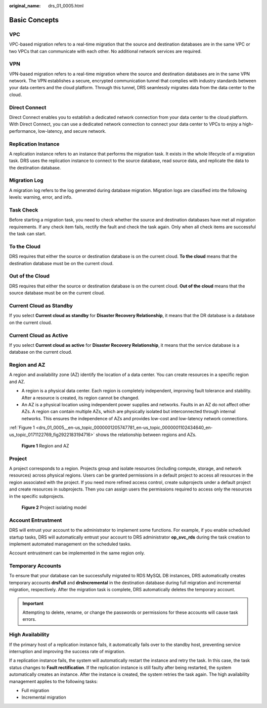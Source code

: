 :original_name: drs_01_0005.html

.. _drs_01_0005:

Basic Concepts
==============

VPC
---

VPC-based migration refers to a real-time migration that the source and destination databases are in the same VPC or two VPCs that can communicate with each other. No additional network services are required.

VPN
---

VPN-based migration refers to a real-time migration where the source and destination databases are in the same VPN network. The VPN establishes a secure, encrypted communication tunnel that complies with industry standards between your data centers and the cloud platform. Through this tunnel, DRS seamlessly migrates data from the data center to the cloud.

Direct Connect
--------------

Direct Connect enables you to establish a dedicated network connection from your data center to the cloud platform. With Direct Connect, you can use a dedicated network connection to connect your data center to VPCs to enjoy a high-performance, low-latency, and secure network.

Replication Instance
--------------------

A replication instance refers to an instance that performs the migration task. It exists in the whole lifecycle of a migration task. DRS uses the replication instance to connect to the source database, read source data, and replicate the data to the destination database.

Migration Log
-------------

A migration log refers to the log generated during database migration. Migration logs are classified into the following levels: warning, error, and info.

Task Check
----------

Before starting a migration task, you need to check whether the source and destination databases have met all migration requirements. If any check item fails, rectify the fault and check the task again. Only when all check items are successful the task can start.

To the Cloud
------------

DRS requires that either the source or destination database is on the current cloud. **To the cloud** means that the destination database must be on the current cloud.

Out of the Cloud
----------------

DRS requires that either the source or destination database is on the current cloud. **Out of the cloud** means that the source database must be on the current cloud.

Current Cloud as Standby
------------------------

If you select **Current cloud as standby** for **Disaster Recovery Relationship**, it means that the DR database is a database on the current cloud.

Current Cloud as Active
-----------------------

If you select **Current cloud as active** for **Disaster Recovery Relationship**, it means that the service database is a database on the current cloud.

Region and AZ
-------------

A region and availability zone (AZ) identify the location of a data center. You can create resources in a specific region and AZ.

-  A region is a physical data center. Each region is completely independent, improving fault tolerance and stability. After a resource is created, its region cannot be changed.
-  An AZ is a physical location using independent power supplies and networks. Faults in an AZ do not affect other AZs. A region can contain multiple AZs, which are physically isolated but interconnected through internal networks. This ensures the independence of AZs and provides low-cost and low-latency network connections.

:ref:`Figure 1 <drs_01_0005__en-us_topic_0000001205747781_en-us_topic_0000001102434640_en-us_topic_0171122769_fig2922183194716>` shows the relationship between regions and AZs.

.. _drs_01_0005__en-us_topic_0000001205747781_en-us_topic_0000001102434640_en-us_topic_0171122769_fig2922183194716:

.. figure:: /_static/images/en-us_image_0000001710470628.png
   :alt: **Figure 1** Region and AZ

   **Figure 1** Region and AZ

Project
-------

A project corresponds to a region. Projects group and isolate resources (including compute, storage, and network resources) across physical regions. Users can be granted permissions in a default project to access all resources in the region associated with the project. If you need more refined access control, create subprojects under a default project and create resources in subprojects. Then you can assign users the permissions required to access only the resources in the specific subprojects.


.. figure:: /_static/images/en-us_image_0000001862537477.png
   :alt: **Figure 2** Project isolating model

   **Figure 2** Project isolating model

Account Entrustment
-------------------

DRS will entrust your account to the administrator to implement some functions. For example, if you enable scheduled startup tasks, DRS will automatically entrust your account to DRS administrator **op_svc_rds** during the task creation to implement automated management on the scheduled tasks.

Account entrustment can be implemented in the same region only.

Temporary Accounts
------------------

To ensure that your database can be successfully migrated to RDS MySQL DB instances, DRS automatically creates temporary accounts **drsFull** and **drsIncremental** in the destination database during full migration and incremental migration, respectively. After the migration task is complete, DRS automatically deletes the temporary account.

.. important::

   Attempting to delete, rename, or change the passwords or permissions for these accounts will cause task errors.

High Availability
-----------------

If the primary host of a replication instance fails, it automatically fails over to the standby host, preventing service interruption and improving the success rate of migration.

If a replication instance fails, the system will automatically restart the instance and retry the task. In this case, the task status changes to **Fault rectification**. If the replication instance is still faulty after being restarted, the system automatically creates an instance. After the instance is created, the system retries the task again. The high availability management applies to the following tasks:

-  Full migration
-  Incremental migration

